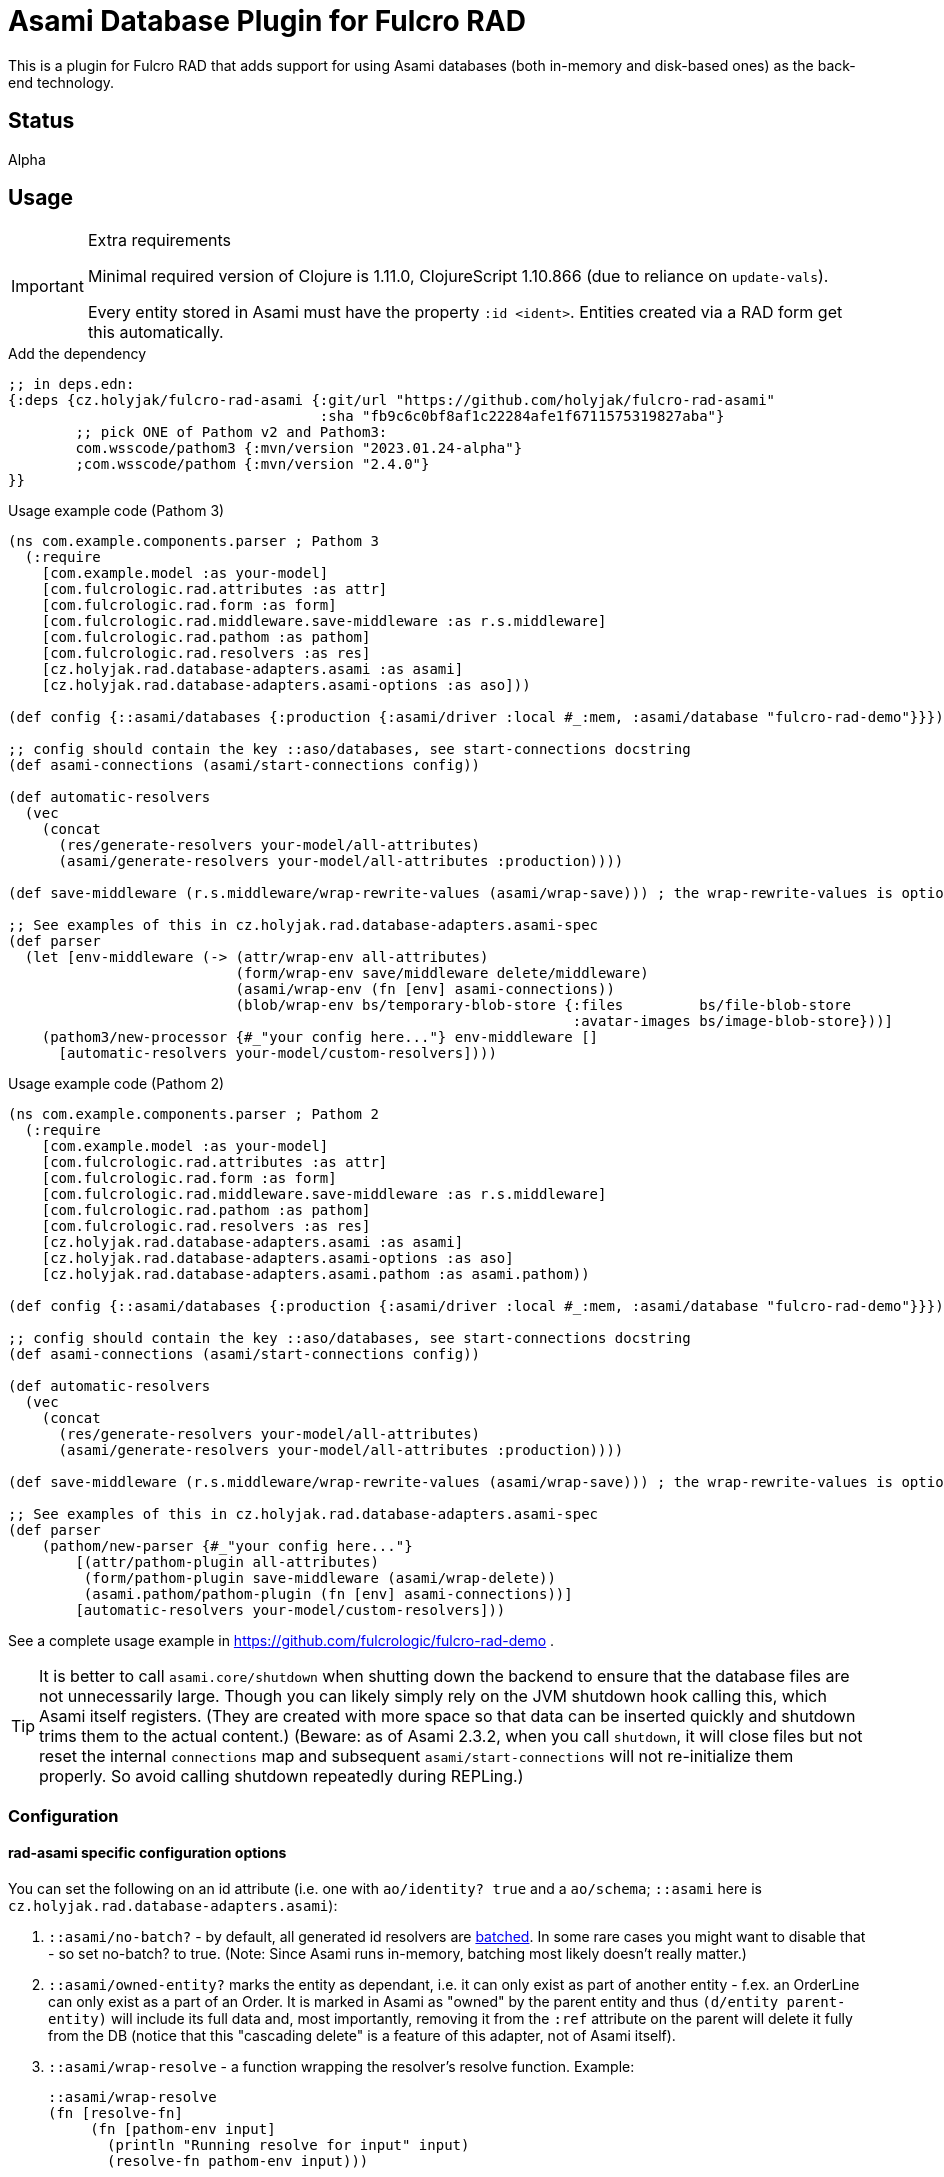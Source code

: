 = Asami Database Plugin for Fulcro RAD

This is a plugin for Fulcro RAD that adds support for using Asami databases (both in-memory and disk-based ones) as the back-end technology.

== Status

Alpha

== Usage

.Extra requirements
[IMPORTANT]
====
Minimal required version of Clojure is 1.11.0, ClojureScript 1.10.866 (due to reliance on `update-vals`).

Every entity stored in Asami must have the property `:id <ident>`. Entities created via a RAD form get this automatically.
====

.Add the dependency
```clojure
;; in deps.edn:
{:deps {cz.holyjak/fulcro-rad-asami {:git/url "https://github.com/holyjak/fulcro-rad-asami"
                                     :sha "fb9c6c0bf8af1c22284afe1f6711575319827aba"}
        ;; pick ONE of Pathom v2 and Pathom3:
        com.wsscode/pathom3 {:mvn/version "2023.01.24-alpha"}
        ;com.wsscode/pathom {:mvn/version "2.4.0"}
}}
```

.Usage example code (Pathom 3)
```clojure
(ns com.example.components.parser ; Pathom 3
  (:require
    [com.example.model :as your-model]
    [com.fulcrologic.rad.attributes :as attr]
    [com.fulcrologic.rad.form :as form]
    [com.fulcrologic.rad.middleware.save-middleware :as r.s.middleware]
    [com.fulcrologic.rad.pathom :as pathom]
    [com.fulcrologic.rad.resolvers :as res]
    [cz.holyjak.rad.database-adapters.asami :as asami]
    [cz.holyjak.rad.database-adapters.asami-options :as aso]))

(def config {::asami/databases {:production {:asami/driver :local #_:mem, :asami/database "fulcro-rad-demo"}}})

;; config should contain the key ::aso/databases, see start-connections docstring
(def asami-connections (asami/start-connections config))

(def automatic-resolvers
  (vec
    (concat
      (res/generate-resolvers your-model/all-attributes)
      (asami/generate-resolvers your-model/all-attributes :production))))

(def save-middleware (r.s.middleware/wrap-rewrite-values (asami/wrap-save))) ; the wrap-rewrite-values is optional

;; See examples of this in cz.holyjak.rad.database-adapters.asami-spec
(def parser
  (let [env-middleware (-> (attr/wrap-env all-attributes)
                           (form/wrap-env save/middleware delete/middleware)
                           (asami/wrap-env (fn [env] asami-connections))
                           (blob/wrap-env bs/temporary-blob-store {:files         bs/file-blob-store
                                                                   :avatar-images bs/image-blob-store}))]
    (pathom3/new-processor {#_"your config here..."} env-middleware []
      [automatic-resolvers your-model/custom-resolvers])))
```

.Usage example code (Pathom 2)
```clojure
(ns com.example.components.parser ; Pathom 2
  (:require
    [com.example.model :as your-model]
    [com.fulcrologic.rad.attributes :as attr]
    [com.fulcrologic.rad.form :as form]
    [com.fulcrologic.rad.middleware.save-middleware :as r.s.middleware]
    [com.fulcrologic.rad.pathom :as pathom]
    [com.fulcrologic.rad.resolvers :as res]
    [cz.holyjak.rad.database-adapters.asami :as asami]
    [cz.holyjak.rad.database-adapters.asami-options :as aso]
    [cz.holyjak.rad.database-adapters.asami.pathom :as asami.pathom))

(def config {::asami/databases {:production {:asami/driver :local #_:mem, :asami/database "fulcro-rad-demo"}}})

;; config should contain the key ::aso/databases, see start-connections docstring
(def asami-connections (asami/start-connections config))

(def automatic-resolvers
  (vec
    (concat
      (res/generate-resolvers your-model/all-attributes)
      (asami/generate-resolvers your-model/all-attributes :production))))

(def save-middleware (r.s.middleware/wrap-rewrite-values (asami/wrap-save))) ; the wrap-rewrite-values is optional

;; See examples of this in cz.holyjak.rad.database-adapters.asami-spec
(def parser
    (pathom/new-parser {#_"your config here..."}
        [(attr/pathom-plugin all-attributes)
         (form/pathom-plugin save-middleware (asami/wrap-delete))
         (asami.pathom/pathom-plugin (fn [env] asami-connections))]
        [automatic-resolvers your-model/custom-resolvers]))
```

See a complete usage example in https://github.com/fulcrologic/fulcro-rad-demo .

TIP: It is better to call `asami.core/shutdown` when shutting down the backend to ensure that the database files are not unnecessarily large. Though you can likely simply rely on the JVM shutdown hook calling this, which Asami itself registers. (They are created with more space so that data can be inserted quickly and shutdown trims them to the actual content.)
(Beware: as of Asami 2.3.2, when you call `shutdown`, it will close files but not reset the internal `connections` map and subsequent `asami/start-connections` will not re-initialize them properly. So avoid calling shutdown repeatedly during REPLing.)

=== Configuration

==== rad-asami specific configuration options

You can set the following on an id attribute (i.e. one with `ao/identity? true` and a `ao/schema`; `::asami` here is `cz.holyjak.rad.database-adapters.asami`):

. `::asami/no-batch?` - by default, all generated id resolvers are https://pathom3.wsscode.com/docs/resolvers#batch-resolvers[batched]. In some rare cases you might want to disable that - so set no-batch? to true. (Note: Since Asami runs in-memory, batching most likely doesn't really matter.)
. `::asami/owned-entity?` marks the entity as dependant, i.e. it can only exist as part of another entity - f.ex. an OrderLine can only exist as a part of an Order. It is marked in Asami as "owned" by the parent entity and thus `(d/entity parent-entity)` will include its full data and, most importantly, removing it from the `:ref` attribute on the parent will delete it fully from the DB (notice that this "cascading delete" is a feature of this adapter, not of Asami itself).
. `::asami/wrap-resolve` - a function wrapping the resolver's resolve function. Example:
+
```clojure
::asami/wrap-resolve
(fn [resolve-fn]
     (fn [pathom-env input]
       (println "Running resolve for input" input)
       (resolve-fn pathom-env input)))
```

=== Tips

==== Warning: beware inserting nested entities

The generated id resolvers use `d/entity` to fetch the data. That has the effect of pulling the entity _and all nested entities_. Normally that is not a problem when you only insert data via save-form etc., because this will break any data into quadruplets and insert even nested entities as top entities. But if you insert data not as quadruplets but as an entity tree as here:

```clojure
@(d/transact *conn* {:tx-data [{:id [::person/id "ann"]
                                     ::person/id "ann"
                                     ::person/addresses [{:id [::address/id "a-one"] ; <- nested entity!
                                                          ::address/id "a-one"
                                                          ::address/street "First St."}
                                                         {:id [::address/id "a-two"]
                                                          ::address/id "a-two"
                                                          ::address/street "Second St."}]}]})
```

then addresses will become _nested_ entities and `d/entity` will return person together with the whole value. (Notice that setting `nested?` to false on d/entity has no effect here - this option only makes sense with the value true for _references_ to other _top_ entities that you want to pulled whole).

(Notice you can still fetch an address separately with `(d/entity *conn* [::address/id "a-one"])`, thanks to having set that `:id`.)

NOTE: **WIP** A problem with pulling nested entities is that https://clojurians.slack.com/archives/C87NB2CFN/p1674348472055449?thread_ts=1674176469.135179&cid=C87NB2CFN[Pathom 3 v.2022.10.19-alpha apparently throws away this nested data]. I'm currently looking into this

[TIP]
====
To create multiple top-level entities using the entity tx form, this _might_ work (I have not tested it properly):
```clojure
(d/transact conn {:tx-data [{:id "a-one"
                             :address/id     "a-one"
                             :address/street "First St."}
                            {:id               [:person/id "ann"]
                             :person/id        "ann"
                             :person/addresses [{:id "a-one"}]}]})
```
====

To create multiple top-level entities using the entity tx form, this normally works:

```clojure
(d/transact conn {:tx-data [{:id [:address/id "a-one"]
                             :address/id     "a-one"
                             :address/street "First St."}
                            {:id               [:person/id "ann"]
                             :person/id        "ann"
                             :person/addresses [{:id [:address/id "a-one"]}]}]})
```

==== Lookup refs

When inserting data manually, remember to set `:id <ident>`. You can then use it as a lookup ref, e.g. in add: `[:db/add [:id <ident>] <prop> <val>]`.

==== Utilities for generating transactions

Use functions such as `write/retract-entity-txn` and `write/delta->txn-map-with-retractions`
if you want to make transactions to delete or update entities in a way consistent with
RAD-managed entities.

==== Wrap an auto-generated resolver

You can provide a function that is invoked around an autogenerated resolver for an entity by setting `::asami/wrap-resolve`
on the ID attribute. Notice that id resolvers typically produce a _vector_ because they are batched.

.Wrapping an auto-generated resolver
====
```clojure
(defattr id :order/id :uuid
  {ao/identity? true
   ao/schema :production
   :cz.holyjak.rad.database-adapters.asami/wrap-resolve
   (fn wrap-resolve [res]
     (fn decorated-resolve [env in]
       (println "order-id resolver in=" in)
       (doto (res env in)
         (->> (println "order-id resolver output=")))))})
```
====

=== Troubleshooting

You can https://gist.github.com/holyjak/9951076cbaaac945be43cec98e2e41b0[find many great troubleshooting tips in my Pathom3 + Fulcro Lab Notes].

==== Enable debug logging

You can enable debug logging for the adapter. With fulcro-rad-demo or fulcro-template you can configure this in e.g. its `dev.edn`:

```diff
- {:taoensso.timbre/logging-config {:min-level :info}}
+ {:taoensso.timbre/logging-config {:min-level [[#{"cz.holyjak.rad.database-adapters.asami.*"} :debug]
+                                               [#{"*"} :info]]}}

```

==== Exploring the data

Fetch all the entity-attribute-value triples from the database:

```clojure
(d/q [:find '?e '?a '?v :where '[?e ?a ?v]]
       (d/db (:production asami-connections)))
```

== More info

=== Important characteristics of Asami and the adapter

The order of multi-valued attributes is lost (Asami returns them as sets, which we turn into a vector).

As of Asami 2.3.2 you cannot create an entity and _refer_ to the entity from another one in the same transaction when using the _entity form_ of `tx-data`. If the entity and reference are both created using the quadruplets form (`[:db/add <entity> <attr> <val>`) https://github.com/quoll/asami/pull/2[then this works].

=== Implementation details

We assoc to each persistent entity `:id <ident>` (see link:++https://github.com/quoll/asami/wiki/4.-Transactions#identity-values++[Asami's Identity Values]) so that we can easily refer to it in statements and from other entities. This is then used as a _lookup ref_ in insert/update statements and in `:ref` attributes of other properties. (`:ref` attributes stored via a form are automatically translated into this form.) However this property is dissoc-ed when reading. (We could likely also use `:db/ident` instead though this has not been tested.)

We store the full ident in the `:id` because we cannot be sure that the ID values are globally unique though we know that Fulcro would break if they were not unique for the given entity. (Actually they should be globally unique, being UUIDs, but we might want to support other kinds of IDs in the future that do not guarantee this. We could store the full ident only on such attributes - and maybe we will.)

=== Design decisions

**Quadruples over entities** We translate each Fulcro entity diff into a series of quadruplet assertions and retractions and transact these. The reason for this is that we might want to transact multiple new entities that refer to each other in a single transaction (think of saving a form with a subform). I am not sure Asami tempids work for this and in any case they are not ideal because, in the face of no schema, they are just negative integers and then even regular attribute value that happen to be negative integers matching one of the tempids would be replaced with a reference. Instead, we use lookup ids such as `{:id [:entity/id #uuid "some-value"]}` but these require that the entity already exists, when used in the entity form, while quadruplets manage to create a new entity and resolve references to it (see https://github.com/quoll/asami/pull/2). One of the disadvantages is that we cannot use the `attribute'` or `attribute+` shorthand forms.

== Limitations

Limitations and features that are not supported:

* Currently, IDs must be of the type `uuid` and new entities need this set to a https://cljdoc.org/d/com.fulcrologic/fulcro/3.5.22/api/com.fulcrologic.fulcro.algorithms.tempid#tempid[`tempid`] so that the https://github.com/holyjak/fulcro-rad-asami/blob/main/src/cz/holyjak/rad/database_adapters/asami/write.cljc#L126-L130[entity is created before] being referred to and with https://github.com/holyjak/fulcro-rad-asami/blob/main/src/cz/holyjak/rad/database_adapters/asami/write.cljc#L67[correct attributes]
* RAD Datomic-like https://github.com/fulcrologic/fulcro-rad-datomic/blob/f2d1535c5cc333de8fbb1a4649033dffc762072e/src/main/com/fulcrologic/rad/database_adapters/datomic_options.cljc#L5[native IDs] are not supported yet (see parts of code marked with `FEAT-NAT-IDS` (incomplete), should we ever implement this)
* https://github.com/fulcrologic/fulcro-rad/blob/fulcro-rad-1.2.7/src/main/com/fulcrologic/rad/attributes_options.cljc#L20[`ao/identities`] must have exactly one element

Not tested:

* Multiple databases / schemas

== Development

=== Testing

Run tests: `clj -M:pathom3:test:run-tests`

Also see the `(comment ..)` at the bottom of most `-spec` tests for running those in the REPL.

.Focusing a test
====
```clojure
(specification "descr." :focus ...)
```
====

then run `(fulcro-spec.reporters.repl/run-tests (comp :focus meta))`
